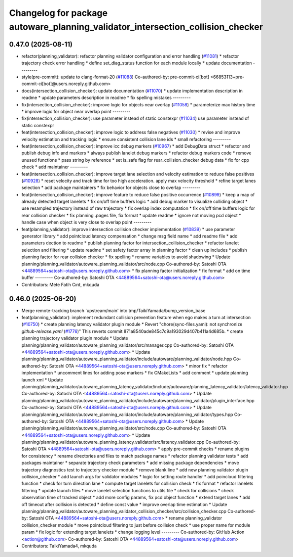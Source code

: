 ^^^^^^^^^^^^^^^^^^^^^^^^^^^^^^^^^^^^^^^^^^^^^^^^^^^^^^^^^^^^^^^^^^^^^^^^^^^^^^^^
Changelog for package autoware_planning_validator_intersection_collision_checker
^^^^^^^^^^^^^^^^^^^^^^^^^^^^^^^^^^^^^^^^^^^^^^^^^^^^^^^^^^^^^^^^^^^^^^^^^^^^^^^^

0.47.0 (2025-08-11)
-------------------
* refactor(planning_validator): refactor planning validator configuration and error handling (`#11081 <https://github.com/autowarefoundation/autoware_universe/issues/11081>`_)
  * refactor trajectory check error handling
  * define set_diag_status function for each module locally
  * update documentation
  ---------
* style(pre-commit): update to clang-format-20 (`#11088 <https://github.com/autowarefoundation/autoware_universe/issues/11088>`_)
  Co-authored-by: pre-commit-ci[bot] <66853113+pre-commit-ci[bot]@users.noreply.github.com>
* docs(intersection_collision_checker): update documentation (`#11070 <https://github.com/autowarefoundation/autoware_universe/issues/11070>`_)
  * update implementation description in readme
  * update parameters description in readme
  * fix spelling mistakes
  ---------
* fix(intersection_collision_checker): improve logic for objects near overlap (`#11058 <https://github.com/autowarefoundation/autoware_universe/issues/11058>`_)
  * parameterize max history time
  * improve logic for object near overlap point
  ---------
* fix(intersection_collision_checker): use parameter instead of static constexpr (`#11034 <https://github.com/autowarefoundation/autoware_universe/issues/11034>`_)
  use parameter instead of static constexpr
* feat(intersection_collision_checker): improve logic to address false negatives (`#11030 <https://github.com/autowarefoundation/autoware_universe/issues/11030>`_)
  * revise and improve velocity estimation and tracking logic
  * ensure consistent collision lane ids
  * small refactoring
  ---------
* feat(intersection_collision_checker): improve icc debug markers (`#10967 <https://github.com/autowarefoundation/autoware_universe/issues/10967>`_)
  * add DebugData struct
  * refactor and publish debug info and markers
  * always publish lanelet debug markers
  * refactor debug markers code
  * remove unused functions
  * pass string by reference
  * set is_safe flag for rear_collision_checker debug data
  * fix for cpp check
  * add maintainer
  ---------
* feat(intersection_collision_checker): improve target lane selection and velocity estimation to reduce false positives (`#10928 <https://github.com/autowarefoundation/autoware_universe/issues/10928>`_)
  * reset velocity and track time for too high acceleration. apply max velocity threshold
  * refine target lanes selection
  * add package maintainers
  * fix behavior for objects close to overlap
  ---------
* feat(intersection_collision_checker): improve feature to reduce false positive occurrence (`#10899 <https://github.com/autowarefoundation/autoware_universe/issues/10899>`_)
  * keep a map of already detected target lanelets
  * fix on/off time buffers logic
  * add debug marker to visualize colliding object
  * use resampled trajectory instead of raw trajectory
  * fix overlap index computation
  * fix on/off time buffers logic for rear collision checker
  * fix planning .pages file, fix format
  * update readme
  * ignore not moving pcd object
  * handle case when object is very close to overlap point
  ---------
* feat(planning_validator): improve intersection collision checker implementation (`#10839 <https://github.com/autowarefoundation/autoware_universe/issues/10839>`_)
  * use parameter generator library
  * add pointcloud latency compensation
  * change msg field name
  * add readme file
  * add parameters dection to readme
  * publish planning factor for intersection_collision_checker
  * refactor lanelet selection and filtering
  * update readme
  * set safety factor array in planning factor
  * clean up includes
  * publish planning factor for rear collision checker
  * fix spelling
  * rename variables to avoid shadowing
  * Update planning/planning_validator/autoware_planning_validator/src/node.cpp
  Co-authored-by: Satoshi OTA <44889564+satoshi-ota@users.noreply.github.com>
  * fix planning factor initialization
  * fix format
  * add on time buffer
  ---------
  Co-authored-by: Satoshi OTA <44889564+satoshi-ota@users.noreply.github.com>
* Contributors: Mete Fatih Cırıt, mkquda

0.46.0 (2025-06-20)
-------------------
* Merge remote-tracking branch 'upstream/main' into tmp/TaikiYamada/bump_version_base
* feat(planning_validator): implement redundant collision prevention feature when ego makes a turn at intersection (`#10750 <https://github.com/autowarefoundation/autoware_universe/issues/10750>`_)
  * create planning latency validator plugin module
  * Revert "chore(sync-files.yaml): not synchronize `github-release.yaml` (`#1776 <https://github.com/autowarefoundation/autoware_universe/issues/1776>`_)"
  This reverts commit 871a8540ade845c7c9a193029d407b411a4d685b.
  * create planning trajectory validator plugin module
  * Update planning/planning_validator/autoware_planning_validator/src/manager.cpp
  Co-authored-by: Satoshi OTA <44889564+satoshi-ota@users.noreply.github.com>
  * Update planning/planning_validator/autoware_planning_validator/include/autoware/planning_validator/node.hpp
  Co-authored-by: Satoshi OTA <44889564+satoshi-ota@users.noreply.github.com>
  * minor fix
  * refactor implementation
  * uncomment lines for adding pose markers
  * fix CMakeLists
  * add comment
  * update planning launch xml
  * Update planning/planning_validator/autoware_planning_latency_validator/include/autoware/planning_latency_validator/latency_validator.hpp
  Co-authored-by: Satoshi OTA <44889564+satoshi-ota@users.noreply.github.com>
  * Update planning/planning_validator/autoware_planning_validator/include/autoware/planning_validator/plugin_interface.hpp
  Co-authored-by: Satoshi OTA <44889564+satoshi-ota@users.noreply.github.com>
  * Update planning/planning_validator/autoware_planning_validator/include/autoware/planning_validator/types.hpp
  Co-authored-by: Satoshi OTA <44889564+satoshi-ota@users.noreply.github.com>
  * Update planning/planning_validator/autoware_planning_validator/src/node.cpp
  Co-authored-by: Satoshi OTA <44889564+satoshi-ota@users.noreply.github.com>
  * Update planning/planning_validator/autoware_planning_latency_validator/src/latency_validator.cpp
  Co-authored-by: Satoshi OTA <44889564+satoshi-ota@users.noreply.github.com>
  * apply pre-commit checks
  * rename plugins for consistency
  * rename directories and files to match package names
  * refactor planning validator tests
  * add packages maintainer
  * separate trajectory check parameters
  * add missing package dependencies
  * move trajectory diagnostics test to trajectory checker module
  * remove blank line
  * add new planning validator plugin collision_checker
  * add launch args for validator modules
  * logic for setting route handler
  * add poincloud filtering function
  * check for turn direction lane
  * compute target lanelets for collision check
  * fix format
  * refactor lanelets filtering
  * update launch files
  * move lanelet selection functions to utils file
  * check for collisions
  * check observation time of tracked object
  * add more config params, fix pcd object function
  * extend target lanes
  * add off timeout after collision is detected
  * define const value
  * improve overlap time estimation
  * Update planning/planning_validator/autoware_planning_validator_collision_checker/src/collision_checker.cpp
  Co-authored-by: Satoshi OTA <44889564+satoshi-ota@users.noreply.github.com>
  * rename planning_validator collision_checker module
  * move pointcloud filtering to just before collision check
  * use proper name for module param
  * fix logic for extending target lanelets
  * change logging level
  ---------
  Co-authored-by: GitHub Action <action@github.com>
  Co-authored-by: Satoshi OTA <44889564+satoshi-ota@users.noreply.github.com>
* Contributors: TaikiYamada4, mkquda
